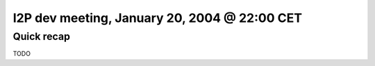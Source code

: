 I2P dev meeting, January 20, 2004 @ 22:00 CET
=============================================

Quick recap
-----------

TODO
